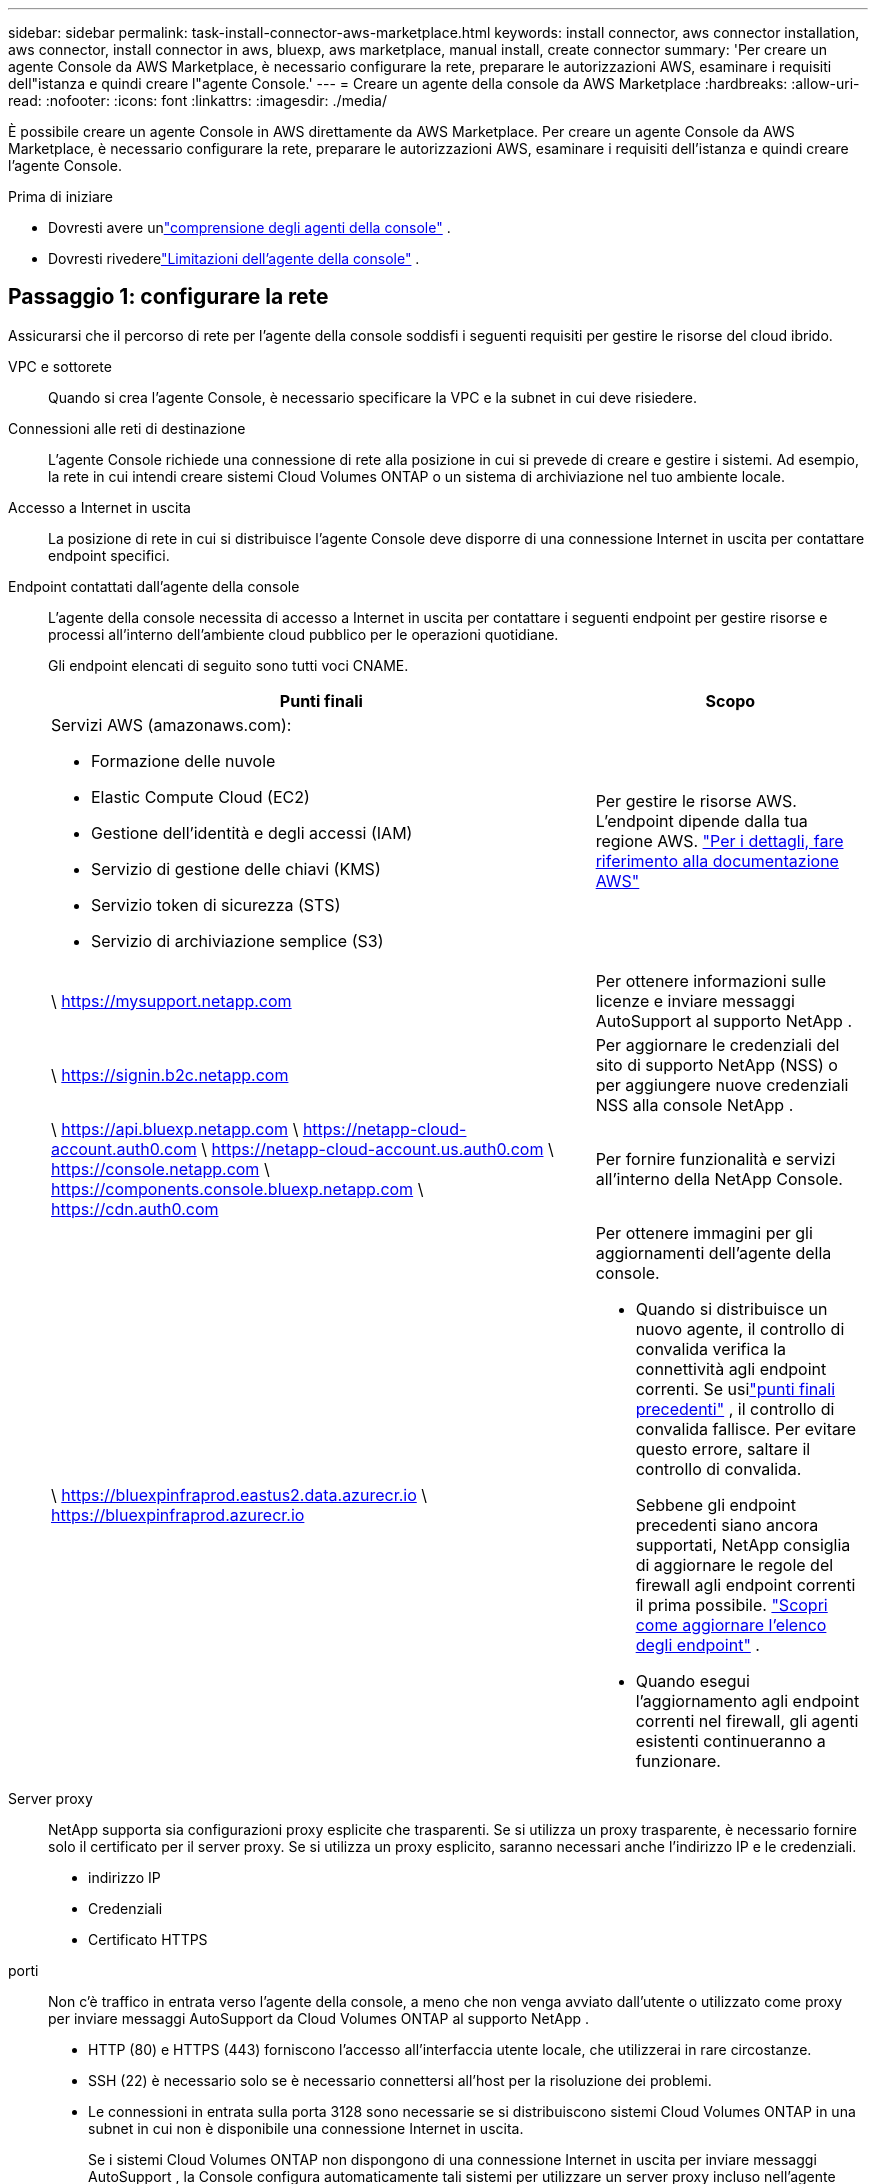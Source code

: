 ---
sidebar: sidebar 
permalink: task-install-connector-aws-marketplace.html 
keywords: install connector, aws connector installation, aws connector, install connector in aws, bluexp, aws marketplace, manual install, create connector 
summary: 'Per creare un agente Console da AWS Marketplace, è necessario configurare la rete, preparare le autorizzazioni AWS, esaminare i requisiti dell"istanza e quindi creare l"agente Console.' 
---
= Creare un agente della console da AWS Marketplace
:hardbreaks:
:allow-uri-read: 
:nofooter: 
:icons: font
:linkattrs: 
:imagesdir: ./media/


[role="lead"]
È possibile creare un agente Console in AWS direttamente da AWS Marketplace.  Per creare un agente Console da AWS Marketplace, è necessario configurare la rete, preparare le autorizzazioni AWS, esaminare i requisiti dell'istanza e quindi creare l'agente Console.

.Prima di iniziare
* Dovresti avere unlink:concept-connectors.html["comprensione degli agenti della console"] .
* Dovresti rivederelink:reference-limitations.html["Limitazioni dell'agente della console"] .




== Passaggio 1: configurare la rete

Assicurarsi che il percorso di rete per l'agente della console soddisfi i seguenti requisiti per gestire le risorse del cloud ibrido.

VPC e sottorete:: Quando si crea l'agente Console, è necessario specificare la VPC e la subnet in cui deve risiedere.


Connessioni alle reti di destinazione:: L'agente Console richiede una connessione di rete alla posizione in cui si prevede di creare e gestire i sistemi.  Ad esempio, la rete in cui intendi creare sistemi Cloud Volumes ONTAP o un sistema di archiviazione nel tuo ambiente locale.


Accesso a Internet in uscita:: La posizione di rete in cui si distribuisce l'agente Console deve disporre di una connessione Internet in uscita per contattare endpoint specifici.


Endpoint contattati dall'agente della console:: L'agente della console necessita di accesso a Internet in uscita per contattare i seguenti endpoint per gestire risorse e processi all'interno dell'ambiente cloud pubblico per le operazioni quotidiane.
+
--
Gli endpoint elencati di seguito sono tutti voci CNAME.

[cols="2a,1a"]
|===
| Punti finali | Scopo 


 a| 
Servizi AWS (amazonaws.com):

* Formazione delle nuvole
* Elastic Compute Cloud (EC2)
* Gestione dell'identità e degli accessi (IAM)
* Servizio di gestione delle chiavi (KMS)
* Servizio token di sicurezza (STS)
* Servizio di archiviazione semplice (S3)

 a| 
Per gestire le risorse AWS.  L'endpoint dipende dalla tua regione AWS. https://docs.aws.amazon.com/general/latest/gr/rande.html["Per i dettagli, fare riferimento alla documentazione AWS"^]



 a| 
\ https://mysupport.netapp.com
 a| 
Per ottenere informazioni sulle licenze e inviare messaggi AutoSupport al supporto NetApp .



 a| 
\ https://signin.b2c.netapp.com
 a| 
Per aggiornare le credenziali del sito di supporto NetApp (NSS) o per aggiungere nuove credenziali NSS alla console NetApp .



 a| 
\ https://api.bluexp.netapp.com \ https://netapp-cloud-account.auth0.com \ https://netapp-cloud-account.us.auth0.com \ https://console.netapp.com \ https://components.console.bluexp.netapp.com \ https://cdn.auth0.com
 a| 
Per fornire funzionalità e servizi all'interno della NetApp Console.



 a| 
\ https://bluexpinfraprod.eastus2.data.azurecr.io \ https://bluexpinfraprod.azurecr.io
 a| 
Per ottenere immagini per gli aggiornamenti dell'agente della console.

* Quando si distribuisce un nuovo agente, il controllo di convalida verifica la connettività agli endpoint correnti.  Se usilink:link:reference-networking-saas-console-previous.html["punti finali precedenti"] , il controllo di convalida fallisce.  Per evitare questo errore, saltare il controllo di convalida.
+
Sebbene gli endpoint precedenti siano ancora supportati, NetApp consiglia di aggiornare le regole del firewall agli endpoint correnti il ​​prima possibile. link:reference-networking-saas-console-previous.html#update-endpoint-list["Scopri come aggiornare l'elenco degli endpoint"] .

* Quando esegui l'aggiornamento agli endpoint correnti nel firewall, gli agenti esistenti continueranno a funzionare.


|===
--


Server proxy:: NetApp supporta sia configurazioni proxy esplicite che trasparenti.  Se si utilizza un proxy trasparente, è necessario fornire solo il certificato per il server proxy.  Se si utilizza un proxy esplicito, saranno necessari anche l'indirizzo IP e le credenziali.
+
--
* indirizzo IP
* Credenziali
* Certificato HTTPS


--


porti:: Non c'è traffico in entrata verso l'agente della console, a meno che non venga avviato dall'utente o utilizzato come proxy per inviare messaggi AutoSupport da Cloud Volumes ONTAP al supporto NetApp .
+
--
* HTTP (80) e HTTPS (443) forniscono l'accesso all'interfaccia utente locale, che utilizzerai in rare circostanze.
* SSH (22) è necessario solo se è necessario connettersi all'host per la risoluzione dei problemi.
* Le connessioni in entrata sulla porta 3128 sono necessarie se si distribuiscono sistemi Cloud Volumes ONTAP in una subnet in cui non è disponibile una connessione Internet in uscita.
+
Se i sistemi Cloud Volumes ONTAP non dispongono di una connessione Internet in uscita per inviare messaggi AutoSupport , la Console configura automaticamente tali sistemi per utilizzare un server proxy incluso nell'agente della Console.  L'unico requisito è assicurarsi che il gruppo di sicurezza dell'agente Console consenta connessioni in entrata sulla porta 3128.  Sarà necessario aprire questa porta dopo aver distribuito l'agente Console.



--


Abilita NTP:: Se si prevede di utilizzare NetApp Data Classification per analizzare le origini dati aziendali, è necessario abilitare un servizio Network Time Protocol (NTP) sia sull'agente della console sia sul sistema NetApp Data Classification, in modo che l'ora sia sincronizzata tra i sistemi. https://docs.netapp.com/us-en/bluexp-classification/concept-cloud-compliance.html["Scopri di più sulla classificazione dei dati NetApp"^]
+
--
Implementare questo accesso alla rete dopo aver creato l'agente Console.

--




== Passaggio 2: impostare le autorizzazioni AWS

Per preparare la distribuzione di un marketplace, crea policy IAM in AWS e associale a un ruolo IAM.  Quando si crea l'agente della console da AWS Marketplace, viene richiesto di selezionare il ruolo IAM.

.Passi
. Accedi alla console AWS e vai al servizio IAM.
. Crea una policy:
+
.. Selezionare *Criteri > Crea criterio*.
.. Seleziona *JSON* e copia e incolla il contenuto dellink:reference-permissions-aws.html["Criterio IAM per l'agente della console"] .
.. Completare i passaggi rimanenti per creare la policy.
+
Potrebbe essere necessario creare una seconda policy basata sui servizi dati NetApp che si intende utilizzare.  Per le regioni standard, le autorizzazioni sono distribuite su due policy.  Sono necessarie due policy a causa del limite massimo di dimensione dei caratteri per le policy gestite in AWS. link:reference-permissions-aws.html["Scopri di più sui criteri IAM per l'agente della console"] .



. Crea un ruolo IAM:
+
.. Selezionare *Ruoli > Crea ruolo*.
.. Selezionare *Servizio AWS > EC2*.
.. Aggiungi autorizzazioni allegando la policy appena creata.
.. Completa i passaggi rimanenti per creare il ruolo.




.Risultato
Ora disponi di un ruolo IAM che puoi associare all'istanza EC2 durante la distribuzione da AWS Marketplace.



== Passaggio 3: rivedere i requisiti dell'istanza

Quando si crea l'agente Console, è necessario scegliere un tipo di istanza EC2 che soddisfi i seguenti requisiti.

processore:: 8 core o 8 vCPU
Memoria RAM:: 32 GB
Tipo di istanza AWS EC2:: Un tipo di istanza che soddisfa i requisiti di CPU e RAM sopra indicati.  Consigliamo t3.2xlarge.




== Passaggio 4: creare l'agente della console

Crea l'agente della console direttamente da AWS Marketplace.

.Informazioni su questo compito
La creazione dell'agente Console da AWS Marketplace distribuisce un'istanza EC2 in AWS utilizzando una configurazione predefinita. link:reference-connector-default-config.html["Scopri la configurazione predefinita per l'agente Console"] .

.Prima di iniziare
Dovresti avere quanto segue:

* Una VPC e una subnet che soddisfano i requisiti di rete.
* Un ruolo IAM con una policy associata che include le autorizzazioni richieste per l'agente della console.
* Autorizzazioni per iscriversi e annullare l'iscrizione ad AWS Marketplace per il tuo utente IAM.
* Una conoscenza dei requisiti di CPU e RAM per l'istanza.
* Una coppia di chiavi per l'istanza EC2.


.Passi
. Vai al https://aws.amazon.com/marketplace/pp/prodview-jbay5iyfmu6ui["Elenco degli agenti della console NetApp su AWS Marketplace"^]
. Nella pagina Marketplace, seleziona *Continua ad abbonarti*.
. Per abbonarsi al software, selezionare *Accetta i termini*.
+
Il processo di iscrizione può richiedere alcuni minuti.

. Una volta completato il processo di sottoscrizione, seleziona *Continua alla configurazione*.
. Nella pagina *Configura questo software*, assicurati di aver selezionato la regione corretta, quindi seleziona *Continua per avviare*.
. Nella pagina *Avvia questo software*, in *Scegli azione*, seleziona *Avvia tramite EC2* e poi seleziona *Avvia*.
+
Utilizzare la console EC2 per avviare l'istanza e associare un ruolo IAM.  Ciò non è possibile con l'azione *Avvia dal sito Web*.

. Seguire le istruzioni per configurare e distribuire l'istanza:
+
** *Nome e tag*: inserisci un nome e dei tag per l'istanza.
** *Immagini dell'applicazione e del sistema operativo*: saltare questa sezione.  L'AMI dell'agente Console è già selezionata.
** *Tipo di istanza*: a seconda della disponibilità regionale, scegli un tipo di istanza che soddisfi i requisiti di RAM e CPU (t3.2xlarge è preselezionato e consigliato).
** *Coppia di chiavi (accesso)*: seleziona la coppia di chiavi che desideri utilizzare per connetterti in modo sicuro all'istanza.
** *Impostazioni di rete*: modifica le impostazioni di rete secondo necessità:
+
*** Selezionare la VPC e la subnet desiderate.
*** Specificare se l'istanza deve avere un indirizzo IP pubblico.
*** Specificare le impostazioni del gruppo di sicurezza che abilitano i metodi di connessione richiesti per l'istanza dell'agente Console: SSH, HTTP e HTTPS.
+
link:reference-ports-aws.html["Visualizza le regole del gruppo di sicurezza per AWS"] .



** *Configura archiviazione*: mantieni le dimensioni e il tipo di disco predefiniti per il volume root.
+
Se si desidera abilitare la crittografia Amazon EBS sul volume root, selezionare *Avanzate*, espandere *Volume 1*, selezionare *Crittografato* e quindi scegliere una chiave KMS.

** *Dettagli avanzati*: in *Profilo istanza IAM*, seleziona il ruolo IAM che include le autorizzazioni richieste per l'agente della console.
** *Riepilogo*: rivedere il riepilogo e selezionare *Avvia istanza*.
+
AWS avvia l'agente della console con le impostazioni specificate e l'agente della console viene eseguito in circa dieci minuti.



+

NOTE: Se l'installazione non riesce, è possibile visualizzare i registri e un report per risolvere il problema.link:task-troubleshoot-connector.html#troubleshoot-installation["Scopri come risolvere i problemi di installazione."]

. Aprire un browser Web da un host che dispone di una connessione alla macchina virtuale dell'agente Console e all'URL dell'agente Console.
. Dopo aver effettuato l'accesso, configura l'agente Console:
+
.. Specificare l'organizzazione della console da associare all'agente della console.
.. Inserisci un nome per il sistema.
.. In *Stai utilizzando un ambiente protetto?* mantieni disattivata la modalità con restrizioni.
+
Per utilizzare la Console in modalità standard, disattivare la modalità limitata.  Dovresti abilitare la modalità limitata solo se disponi di un ambiente sicuro e desideri disconnettere questo account dai servizi backend della Console.  Se è così,link:task-quick-start-restricted-mode.html["segui i passaggi per iniziare a usare NetApp Console in modalità limitata"] .

.. Seleziona *Iniziamo*.




.Risultato
L'agente Console è ora installato e configurato con la tua organizzazione Console.

Apri un browser web e vai su https://console.netapp.com["Console NetApp"^] per iniziare a utilizzare l'agente Console con la Console.

Se disponi di bucket Amazon S3 nello stesso account AWS in cui hai creato l'agente della console, vedrai apparire automaticamente un ambiente di lavoro Amazon S3 nella pagina *Sistemi*. https://docs.netapp.com/us-en/bluexp-s3-storage/index.html["Scopri come gestire i bucket S3 dalla console NetApp"^]
